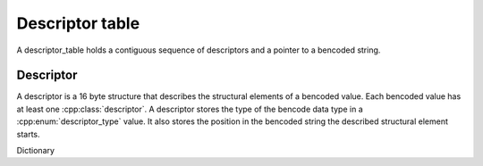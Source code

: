Descriptor table
================

A descriptor_table holds a contiguous sequence of descriptors and a pointer to a bencoded string.

Descriptor
----------

A descriptor is a 16 byte structure that describes the structural elements of a bencoded value.
Each bencoded value has at least one :cpp:class:`descriptor`.
A descriptor stores the type of the bencode data type in a :cpp:enum:`descriptor_type`
value.
It also stores the position in the bencoded string the described structural element starts.

Dictionary




